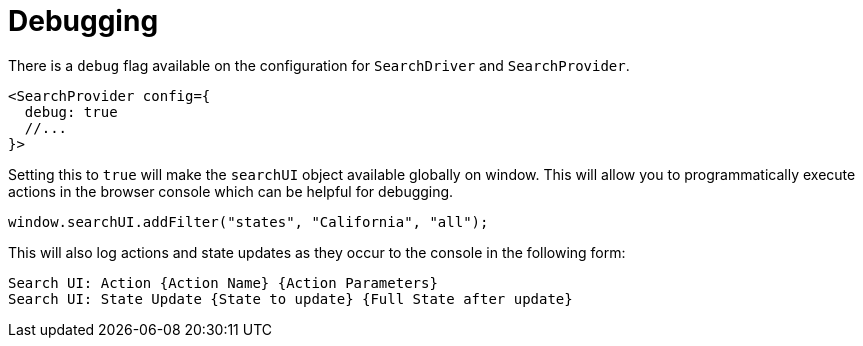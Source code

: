[[guides-debugging]]
= Debugging

// :keywords: demo

There is a `debug` flag available on the configuration for `SearchDriver` and `SearchProvider`.

[source,jsx]
----
<SearchProvider config={
  debug: true
  //...
}>
----

Setting this to `true` will make the `searchUI` object available globally on window. This will allow you to
programmatically execute actions in the browser console which can be helpful for debugging.

[source,js]
----
window.searchUI.addFilter("states", "California", "all");
----

This will also log actions and state updates as they occur to the console in the following form:

[source,txt]
----
Search UI: Action {Action Name} {Action Parameters}
Search UI: State Update {State to update} {Full State after update}
----
